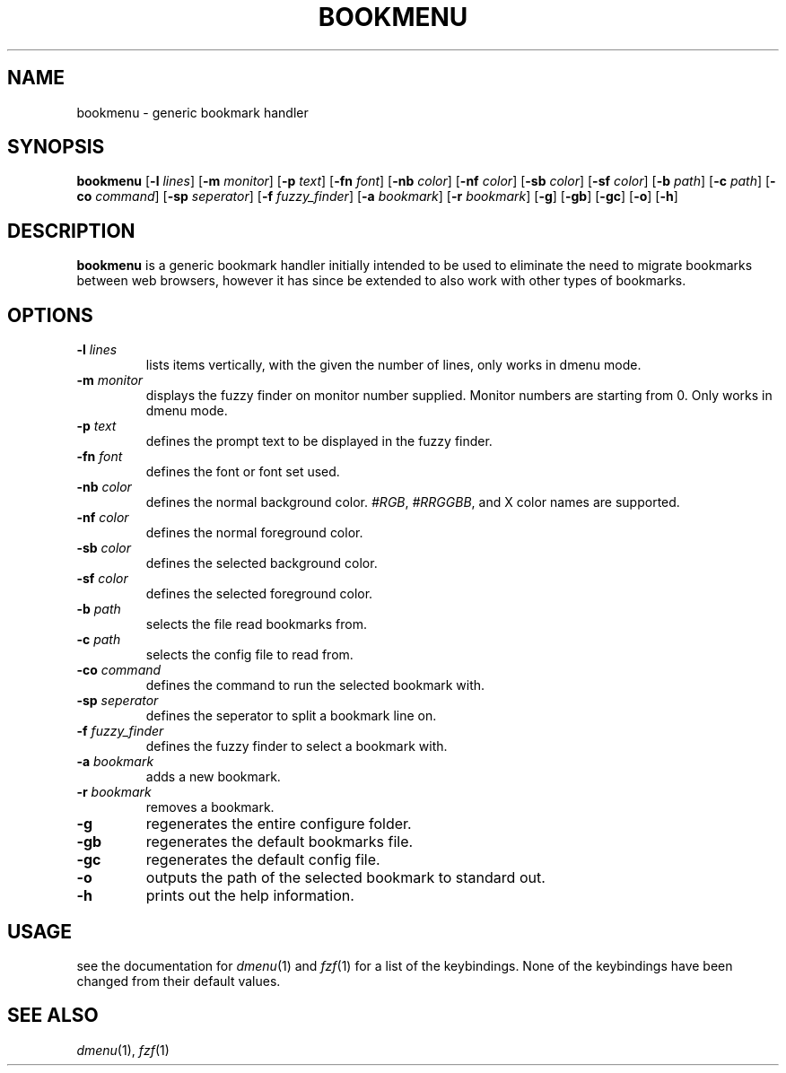 .TH BOOKMENU 1 2020-02-16 GNU

.SH NAME
bookmenu \- generic bookmark handler

.SH SYNOPSIS
.B bookmenu
[\fB\-l \fIlines\fR]
[\fB\-m \fImonitor\fR]
[\fB\-p \fItext\fR]
[\fB\-fn \fIfont\fR]
[\fB\-nb \fIcolor\fR]
[\fB\-nf \fIcolor\fR]
[\fB\-sb \fIcolor\fR]
[\fB\-sf \fIcolor\fR]
[\fB\-b \fIpath\fR]
[\fB\-c \fIpath\fR]
[\fB\-co \fIcommand\fR]
[\fB\-sp \fIseperator\fR]
[\fB\-f \fIfuzzy_finder\fR]
[\fB\-a \fIbookmark\fR]
[\fB\-r \fIbookmark\fR]
[\fB\-g\fR]
[\fB\-gb\fR]
[\fB\-gc\fR]
[\fB\-o\fR]
[\fB\-h\fR]

.SH DESCRIPTION
.B bookmenu
is a generic bookmark handler initially intended to be used to eliminate the need to migrate bookmarks between web browsers, however it has since be extended to also work with other types of bookmarks.

.SH OPTIONS
.TP
.BR \-l " " \fIlines\fR
lists items vertically, with the given the number of lines, only works in dmenu mode.
.TP
.BR \-m " " \fImonitor\fR
displays the fuzzy finder on monitor number supplied. Monitor numbers are starting from 0. Only works in dmenu mode.
.TP
.BR \-p " " \fItext\fR
defines the prompt text to be displayed in the fuzzy finder.
.TP
.BR \-fn " " \fIfont\fR
defines the font or font set used.
.TP
.BR \-nb " " \fIcolor\fR
defines the normal background color. \fI#RGB\fR, \fI#RRGGBB\fR, and X color names are supported.
.TP
.BR \-nf " " \fIcolor\fR
defines the normal foreground color.
.TP
.BR \-sb " " \fIcolor\fR
defines the selected background color.
.TP
.BR \-sf " " \fIcolor\fR
defines the selected foreground color.
.TP
.BR \-b " " \fIpath\fR
selects the file read bookmarks from.
.TP
.BR \-c " " \fIpath\fR
selects the config file to read from.
.TP
.BR \-co " " \fIcommand\fR
defines the command to run the selected bookmark with.
.TP
.BR \-sp " " \fIseperator\fR
defines the seperator to split a bookmark line on.
.TP
.BR \-f " " \fIfuzzy_finder\fR
defines the fuzzy finder to select a bookmark with.
.TP
.BR \-a " " \fIbookmark\fR
adds a new bookmark.
.TP
.BR \-r " " \fIbookmark\fR
removes a bookmark.
.TP
.BR \-g
regenerates the entire configure folder.
.TP
.BR \-gb
regenerates the default bookmarks file.
.TP
.BR \-gc
regenerates the default config file.
.TP
.BR \-o
outputs the path of the selected bookmark to standard out.
.TP
.BR \-h
prints out the help information.

.SH USAGE
see the documentation for \fIdmenu\fR(1) and \fIfzf\fR(1) for a list of the keybindings. None of the keybindings have been changed from their default values.

.SH SEE ALSO
\fIdmenu\fR(1), \fIfzf\fR(1)
